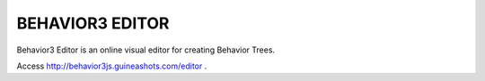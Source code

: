 ================
BEHAVIOR3 EDITOR
================

Behavior3 Editor is an online visual editor for creating Behavior Trees.


Access http://behavior3js.guineashots.com/editor .